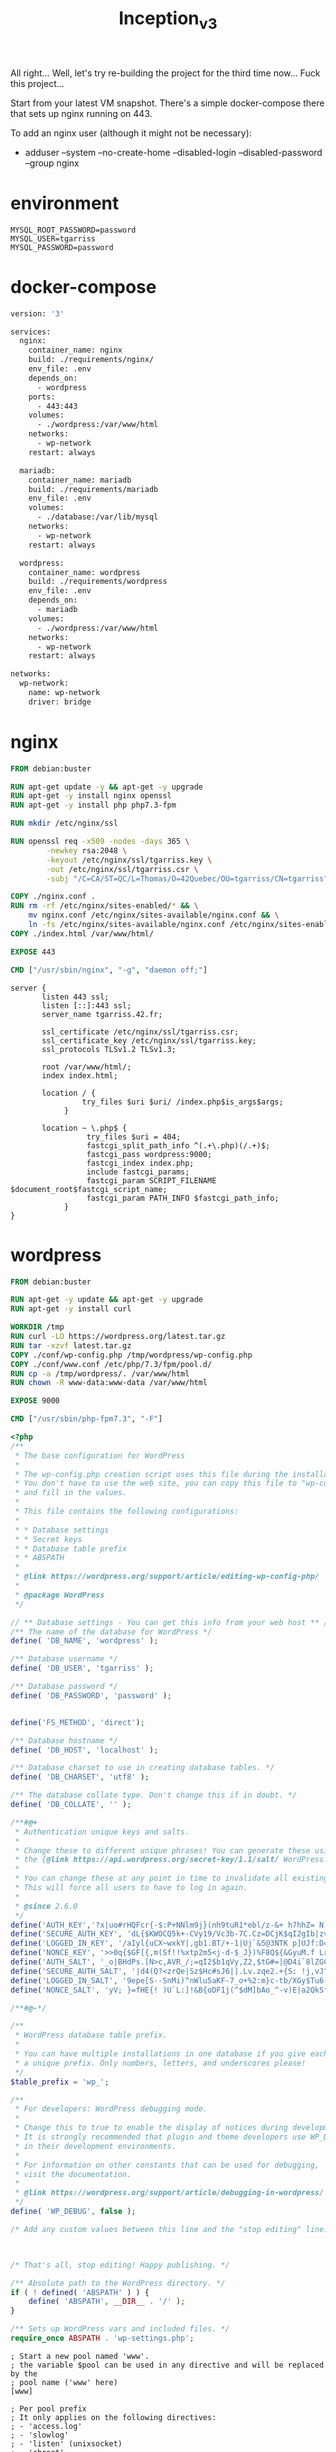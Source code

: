 #+title: Inception_v3

All right... Well, let's try re-building the project for the third
time now... Fuck this project...

Start from your latest VM snapshot. There's a simple docker-compose
there that sets up nginx running on 443.

To add an nginx user (although it might not be necessary):
 - adduser --system --no-create-home --disabled-login --disabled-password --group nginx
* environment
#+name: env
#+header: :tangle ./srcs/.env
#+begin_src text
MYSQL_ROOT_PASSWORD=password
MYSQL_USER=tgarriss
MYSQL_PASSWORD=password
#+end_src
* docker-compose
#+name: docker-compose
#+header: :tangle ./srcs/docker-compose.yml :mkdirp yes
#+begin_src dockerfile
version: '3'

services:
  nginx:
    container_name: nginx
    build: ./requirements/nginx/
    env_file: .env
    depends_on:
      - wordpress
    ports:
      - 443:443
    volumes:
      - ./wordpress:/var/www/html
    networks:
      - wp-network
    restart: always

  mariadb:
    container_name: mariadb
    build: ./requirements/mariadb
    env_file: .env
    volumes:
      - ./database:/var/lib/mysql
    networks:
      - wp-network
    restart: always

  wordpress:
    container_name: wordpress
    build: ./requirements/wordpress
    env_file: .env
    depends_on:
      - mariadb
    volumes:
      - ./wordpress:/var/www/html
    networks:
      - wp-network
    restart: always

networks:
  wp-network:
    name: wp-network
    driver: bridge
#+end_src

* nginx
#+name: nginx-dockerfile
#+header: :tangle ./srcs/requirements/nginx/Dockerfile :mkdirp yes
#+begin_src dockerfile
FROM debian:buster

RUN apt-get update -y && apt-get -y upgrade
RUN apt-get -y install nginx openssl
RUN apt-get -y install php php7.3-fpm

RUN mkdir /etc/nginx/ssl

RUN openssl req -x509 -nodes -days 365 \
        -newkey rsa:2048 \
        -keyout /etc/nginx/ssl/tgarriss.key \
        -out /etc/nginx/ssl/tgarriss.csr \
        -subj "/C=CA/ST=QC/L=Thomas/O=42Quebec/OU=tgarriss/CN=tgarriss"

COPY ./nginx.conf .
RUN rm -rf /etc/nginx/sites-enabled/* && \
	mv nginx.conf /etc/nginx/sites-available/nginx.conf && \
	ln -fs /etc/nginx/sites-available/nginx.conf /etc/nginx/sites-enabled/
COPY ./index.html /var/www/html/

EXPOSE 443

CMD ["/usr/sbin/nginx", "-g", "daemon off;"]
#+end_src

#+name: nginx-conf
#+header: :tangle ./srcs/requirements/nginx/conf/nginx.conf :mkdirp yes
#+begin_src text
server {
       listen 443 ssl;
       listen [::]:443 ssl;
       server_name tgarriss.42.fr;

       ssl_certificate /etc/nginx/ssl/tgarriss.csr;
       ssl_certificate_key /etc/nginx/ssl/tgarriss.key;
       ssl_protocols TLSv1.2 TLSv1.3;

       root /var/www/html/;
       index index.html;

       location / {
                try_files $uri $uri/ /index.php$is_args$args;
            }

       location ~ \.php$ {
                 try_files $uri = 404;
                 fastcgi_split_path_info ^(.+\.php)(/.+)$;
                 fastcgi_pass wordpress:9000;
                 fastcgi_index index.php;
                 include fastcgi_params;
                 fastcgi_param SCRIPT_FILENAME $document_root$fastcgi_script_name;
                 fastcgi_param PATH_INFO $fastcgi_path_info;
            }
}
#+end_src
* wordpress
#+name: wordpress-dockerfile
#+header: :tangle ./srcs/requirements/wordpress/Dockerfile :mkdirp yes
#+begin_src dockerfile
FROM debian:buster

RUN apt-get -y update && apt-get -y upgrade
RUN apt-get -y install curl

WORKDIR /tmp
RUN curl -LO https://wordpress.org/latest.tar.gz
RUN tar -xzvf latest.tar.gz
COPY ./conf/wp-config.php /tmp/wordpress/wp-config.php
COPY ./conf/www.conf /etc/php/7.3/fpm/pool.d/
RUN cp -a /tmp/wordpress/. /var/www/html
RUN chown -R www-data:www-data /var/www/html

EXPOSE 9000

CMD ["/usr/sbin/php-fpm7.3", "-F"]
#+end_src

#+name: wordpress-config
#+header: :tangle ./srcs/requirements/wordpress/conf/wp-config.php :mkdirp yes
#+begin_src php
<?php
/**
 ,* The base configuration for WordPress
 ,*
 ,* The wp-config.php creation script uses this file during the installation.
 ,* You don't have to use the web site, you can copy this file to "wp-config.php"
 ,* and fill in the values.
 ,*
 ,* This file contains the following configurations:
 ,*
 ,* * Database settings
 ,* * Secret keys
 ,* * Database table prefix
 ,* * ABSPATH
 ,*
 ,* @link https://wordpress.org/support/article/editing-wp-config-php/
 ,*
 ,* @package WordPress
 ,*/

// ** Database settings - You can get this info from your web host ** //
/** The name of the database for WordPress */
define( 'DB_NAME', 'wordpress' );

/** Database username */
define( 'DB_USER', 'tgarriss' );

/** Database password */
define( 'DB_PASSWORD', 'password' );


define('FS_METHOD', 'direct');

/** Database hostname */
define( 'DB_HOST', 'localhost' );

/** Database charset to use in creating database tables. */
define( 'DB_CHARSET', 'utf8' );

/** The database collate type. Don't change this if in doubt. */
define( 'DB_COLLATE', '' );

/**#@+
 ,* Authentication unique keys and salts.
 ,*
 ,* Change these to different unique phrases! You can generate these using
 ,* the {@link https://api.wordpress.org/secret-key/1.1/salt/ WordPress.org secret-key service}.
 ,*
 ,* You can change these at any point in time to invalidate all existing cookies.
 ,* This will force all users to have to log in again.
 ,*
 ,* @since 2.6.0
 ,*/
define('AUTH_KEY','?x|uo#rHQFcr{-$:P+NNlm9j}(nh9tuR1*ebl/z-&+ h7hhZ= N!uu9L]/r|F4A_');
define('SECURE_AUTH_KEY', 'dL{$KWOCQ5k+-CVy19/Vc3b-7C.Cz=DCjK$qI2gIb|zv}JF8;H59VCh+4NDJd.Dh');
define('LOGGED_IN_KEY', '/aIyl{uCX~wxkY|,gb1.BT/+-1|Uj`&5@3NTK p]UJf:D4h+]L;T:W=olyt8^ULg');
define('NONCE_KEY', '>>0q{$GF[{,m(Sf!!%xtp2m5<j-d-$_J})%F8Q${&GyuM.f LrEh5P#`|dhWLCny');
define('AUTH_SALT', '_o|BHdPs.[N>c,AVR_/;=qI2$b1qVy,Z2,$tG#=|@D4i`8lZGC&yv$;M}3gjC_2,');
define('SECURE_AUTH_SALT', '|d4(Q?<zrQe|Sz$Hc#sJ6|].Lv.zqe2.+{S: !j,vJ^x1-gRF<B>0*3rU2(nsYj|');
define('LOGGED_IN_SALT', '9epe[S--SnMi)^nWlu5aKF-7_o+%2:m}c-tb/XGy$Tu6-&iC8L.5Hfy6XVx<Nz_Q');
define('NONCE_SALT', 'yV; }=fHE{! )U`L:]!&B{oDF1j(^$dM]bAo_^-v)E|a2QkSfyqVu|z]|OJ2-ewO');

/**#@-*/

/**
 ,* WordPress database table prefix.
 ,*
 ,* You can have multiple installations in one database if you give each
 ,* a unique prefix. Only numbers, letters, and underscores please!
 ,*/
$table_prefix = 'wp_';

/**
 ,* For developers: WordPress debugging mode.
 ,*
 ,* Change this to true to enable the display of notices during development.
 ,* It is strongly recommended that plugin and theme developers use WP_DEBUG
 ,* in their development environments.
 ,*
 ,* For information on other constants that can be used for debugging,
 ,* visit the documentation.
 ,*
 ,* @link https://wordpress.org/support/article/debugging-in-wordpress/
 ,*/
define( 'WP_DEBUG', false );

/* Add any custom values between this line and the "stop editing" line. */



/* That's all, stop editing! Happy publishing. */

/** Absolute path to the WordPress directory. */
if ( ! defined( 'ABSPATH' ) ) {
	define( 'ABSPATH', __DIR__ . '/' );
}

/** Sets up WordPress vars and included files. */
require_once ABSPATH . 'wp-settings.php';
#+end_src

#+name: www-config
#+header :tangle ./srcs/requirements/wordpress/conf/www.conf
#+begin_src
; Start a new pool named 'www'.
; the variable $pool can be used in any directive and will be replaced by the
; pool name ('www' here)
[www]

; Per pool prefix
; It only applies on the following directives:
; - 'access.log'
; - 'slowlog'
; - 'listen' (unixsocket)
; - 'chroot'
; - 'chdir'
; - 'php_values'
; - 'php_admin_values'
; When not set, the global prefix (or /usr) applies instead.
; Note: This directive can also be relative to the global prefix.
; Default Value: none
;prefix = /path/to/pools/$pool

; Unix user/group of processes
; Note: The user is mandatory. If the group is not set, the default user's group
;       will be used.
user = www-data
group = www-data

; The address on which to accept FastCGI requests.
; Valid syntaxes are:
;   'ip.add.re.ss:port'    - to listen on a TCP socket to a specific IPv4 address on
;                            a specific port;
;   '[ip:6:addr:ess]:port' - to listen on a TCP socket to a specific IPv6 address on
;                            a specific port;
;   'port'                 - to listen on a TCP socket to all addresses
;                            (IPv6 and IPv4-mapped) on a specific port;
;   '/path/to/unix/socket' - to listen on a unix socket.
; Note: This value is mandatory.
listen = 0.0.0.0:9000

; Set listen(2) backlog.
; Default Value: 511 (-1 on FreeBSD and OpenBSD)
;listen.backlog = 511

; Set permissions for unix socket, if one is used. In Linux, read/write
; permissions must be set in order to allow connections from a web server. Many
; BSD-derived systems allow connections regardless of permissions. The owner
; and group can be specified either by name or by their numeric IDs.
; Default Values: user and group are set as the running user
;                 mode is set to 0660
listen.owner = www-data
listen.group = www-data
;listen.mode = 0660
; When POSIX Access Control Lists are supported you can set them using
; these options, value is a comma separated list of user/group names.
; When set, listen.owner and listen.group are ignored
;listen.acl_users =
;listen.acl_groups =

; List of addresses (IPv4/IPv6) of FastCGI clients which are allowed to connect.
; Equivalent to the FCGI_WEB_SERVER_ADDRS environment variable in the original
; PHP FCGI (5.2.2+). Makes sense only with a tcp listening socket. Each address
; must be separated by a comma. If this value is left blank, connections will be
; accepted from any ip address.
; Default Value: any
;listen.allowed_clients = 127.0.0.1

; Specify the nice(2) priority to apply to the pool processes (only if set)
; The value can vary from -19 (highest priority) to 20 (lower priority)
; Note: - It will only work if the FPM master process is launched as root
;       - The pool processes will inherit the master process priority
;         unless it specified otherwise
; Default Value: no set
; process.priority = -19

; Set the process dumpable flag (PR_SET_DUMPABLE prctl) even if the process user
; or group is differrent than the master process user. It allows to create process
; core dump and ptrace the process for the pool user.
; Default Value: no
; process.dumpable = yes

; Choose how the process manager will control the number of child processes.
; Possible Values:
;   static  - a fixed number (pm.max_children) of child processes;
;   dynamic - the number of child processes are set dynamically based on the
;             following directives. With this process management, there will be
;             always at least 1 children.
;             pm.max_children      - the maximum number of children that can
;                                    be alive at the same time.
;             pm.start_servers     - the number of children created on startup.
;             pm.min_spare_servers - the minimum number of children in 'idle'
;                                    state (waiting to process). If the number
;                                    of 'idle' processes is less than this
;                                    number then some children will be created.
;             pm.max_spare_servers - the maximum number of children in 'idle'
;                                    state (waiting to process). If the number
;                                    of 'idle' processes is greater than this
;                                    number then some children will be killed.
;  ondemand - no children are created at startup. Children will be forked when
;             new requests will connect. The following parameter are used:
;             pm.max_children           - the maximum number of children that
;                                         can be alive at the same time.
;             pm.process_idle_timeout   - The number of seconds after which
;                                         an idle process will be killed.
; Note: This value is mandatory.
pm = dynamic

; The number of child processes to be created when pm is set to 'static' and the
; maximum number of child processes when pm is set to 'dynamic' or 'ondemand'.
; This value sets the limit on the number of simultaneous requests that will be
; served. Equivalent to the ApacheMaxClients directive with mpm_prefork.
; Equivalent to the PHP_FCGI_CHILDREN environment variable in the original PHP
; CGI. The below defaults are based on a server without much resources. Don't
; forget to tweak pm.* to fit your needs.
; Note: Used when pm is set to 'static', 'dynamic' or 'ondemand'
; Note: This value is mandatory.
pm.max_children = 25

; The number of child processes created on startup.
; Note: Used only when pm is set to 'dynamic'
; Default Value: min_spare_servers + (max_spare_servers - min_spare_servers) / 2
pm.start_servers = 5

; The desired minimum number of idle server processes.
; Note: Used only when pm is set to 'dynamic'
; Note: Mandatory when pm is set to 'dynamic'
pm.min_spare_servers = 1

; The desired maximum number of idle server processes.
; Note: Used only when pm is set to 'dynamic'
; Note: Mandatory when pm is set to 'dynamic'
pm.max_spare_servers = 10

; The number of seconds after which an idle process will be killed.
; Note: Used only when pm is set to 'ondemand'
; Default Value: 10s
;pm.process_idle_timeout = 10s;

; The number of requests each child process should execute before respawning.
; This can be useful to work around memory leaks in 3rd party libraries. For
; endless request processing specify '0'. Equivalent to PHP_FCGI_MAX_REQUESTS.
; Default Value: 0
;pm.max_requests = 500

; The URI to view the FPM status page. If this value is not set, no URI will be
; recognized as a status page. It shows the following informations:
;   pool                 - the name of the pool;
;   process manager      - static, dynamic or ondemand;
;   start time           - the date and time FPM has started;
;   start since          - number of seconds since FPM has started;
;   accepted conn        - the number of request accepted by the pool;
;   listen queue         - the number of request in the queue of pending
;                          connections (see backlog in listen(2));
;   max listen queue     - the maximum number of requests in the queue
;                          of pending connections since FPM has started;
;   listen queue len     - the size of the socket queue of pending connections;
;   idle processes       - the number of idle processes;
;   active processes     - the number of active processes;
;   total processes      - the number of idle + active processes;
;   max active processes - the maximum number of active processes since FPM
;                          has started;
;   max children reached - number of times, the process limit has been reached,
;                          when pm tries to start more children (works only for
;                          pm 'dynamic' and 'ondemand');
; Value are updated in real time.
; Example output:
;   pool:                 www
;   process manager:      static
;   start time:           01/Jul/2011:17:53:49 +0200
;   start since:          62636
;   accepted conn:        190460
;   listen queue:         0
;   max listen queue:     1
;   listen queue len:     42
;   idle processes:       4
;   active processes:     11
;   total processes:      15
;   max active processes: 12
;   max children reached: 0
;
; By default the status page output is formatted as text/plain. Passing either
; 'html', 'xml' or 'json' in the query string will return the corresponding
; output syntax. Example:
;   http://www.foo.bar/status
;   http://www.foo.bar/status?json
;   http://www.foo.bar/status?html
;   http://www.foo.bar/status?xml
;
; By default the status page only outputs short status. Passing 'full' in the
; query string will also return status for each pool process.
; Example:
;   http://www.foo.bar/status?full
;   http://www.foo.bar/status?json&full
;   http://www.foo.bar/status?html&full
;   http://www.foo.bar/status?xml&full
; The Full status returns for each process:
;   pid                  - the PID of the process;
;   state                - the state of the process (Idle, Running, ...);
;   start time           - the date and time the process has started;
;   start since          - the number of seconds since the process has started;
;   requests             - the number of requests the process has served;
;   request duration     - the duration in µs of the requests;
;   request method       - the request method (GET, POST, ...);
;   request URI          - the request URI with the query string;
;   content length       - the content length of the request (only with POST);
;   user                 - the user (PHP_AUTH_USER) (or '-' if not set);
;   script               - the main script called (or '-' if not set);
;   last request cpu     - the %cpu the last request consumed
;                          it's always 0 if the process is not in Idle state
;                          because CPU calculation is done when the request
;                          processing has terminated;
;   last request memory  - the max amount of memory the last request consumed
;                          it's always 0 if the process is not in Idle state
;                          because memory calculation is done when the request
;                          processing has terminated;
; If the process is in Idle state, then informations are related to the
; last request the process has served. Otherwise informations are related to
; the current request being served.
; Example output:
;   ************************
;   pid:                  31330
;   state:                Running
;   start time:           01/Jul/2011:17:53:49 +0200
;   start since:          63087
;   requests:             12808
;   request duration:     1250261
;   request method:       GET
;   request URI:          /test_mem.php?N=10000
;   content length:       0
;   user:                 -
;   script:               /home/fat/web/docs/php/test_mem.php
;   last request cpu:     0.00
;   last request memory:  0
;
; Note: There is a real-time FPM status monitoring sample web page available
;       It's available in: /usr/share/php/7.3/fpm/status.html
;
; Note: The value must start with a leading slash (/). The value can be
;       anything, but it may not be a good idea to use the .php extension or it
;       may conflict with a real PHP file.
; Default Value: not set
;pm.status_path = /status

; The ping URI to call the monitoring page of FPM. If this value is not set, no
; URI will be recognized as a ping page. This could be used to test from outside
; that FPM is alive and responding, or to
; - create a graph of FPM availability (rrd or such);
; - remove a server from a group if it is not responding (load balancing);
; - trigger alerts for the operating team (24/7).
; Note: The value must start with a leading slash (/). The value can be
;       anything, but it may not be a good idea to use the .php extension or it
;       may conflict with a real PHP file.
; Default Value: not set
;ping.path = /ping

; This directive may be used to customize the response of a ping request. The
; response is formatted as text/plain with a 200 response code.
; Default Value: pong
;ping.response = pong

; The access log file
; Default: not set
;access.log = log/$pool.access.log

; The access log format.
; The following syntax is allowed
;  %%: the '%' character
;  %C: %CPU used by the request
;      it can accept the following format:
;      - %{user}C for user CPU only
;      - %{system}C for system CPU only
;      - %{total}C  for user + system CPU (default)
;  %d: time taken to serve the request
;      it can accept the following format:
;      - %{seconds}d (default)
;      - %{miliseconds}d
;      - %{mili}d
;      - %{microseconds}d
;      - %{micro}d
;  %e: an environment variable (same as $_ENV or $_SERVER)
;      it must be associated with embraces to specify the name of the env
;      variable. Some exemples:
;      - server specifics like: %{REQUEST_METHOD}e or %{SERVER_PROTOCOL}e
;      - HTTP headers like: %{HTTP_HOST}e or %{HTTP_USER_AGENT}e
;  %f: script filename
;  %l: content-length of the request (for POST request only)
;  %m: request method
;  %M: peak of memory allocated by PHP
;      it can accept the following format:
;      - %{bytes}M (default)
;      - %{kilobytes}M
;      - %{kilo}M
;      - %{megabytes}M
;      - %{mega}M
;  %n: pool name
;  %o: output header
;      it must be associated with embraces to specify the name of the header:
;      - %{Content-Type}o
;      - %{X-Powered-By}o
;      - %{Transfert-Encoding}o
;      - ....
;  %p: PID of the child that serviced the request
;  %P: PID of the parent of the child that serviced the request
;  %q: the query string
;  %Q: the '?' character if query string exists
;  %r: the request URI (without the query string, see %q and %Q)
;  %R: remote IP address
;  %s: status (response code)
;  %t: server time the request was received
;      it can accept a strftime(3) format:
;      %d/%b/%Y:%H:%M:%S %z (default)
;      The strftime(3) format must be encapsuled in a %{<strftime_format>}t tag
;      e.g. for a ISO8601 formatted timestring, use: %{%Y-%m-%dT%H:%M:%S%z}t
;  %T: time the log has been written (the request has finished)
;      it can accept a strftime(3) format:
;      %d/%b/%Y:%H:%M:%S %z (default)
;      The strftime(3) format must be encapsuled in a %{<strftime_format>}t tag
;      e.g. for a ISO8601 formatted timestring, use: %{%Y-%m-%dT%H:%M:%S%z}t
;  %u: remote user
;
; Default: "%R - %u %t \"%m %r\" %s"
;access.format = "%R - %u %t \"%m %r%Q%q\" %s %f %{mili}d %{kilo}M %C%%"

; The log file for slow requests
; Default Value: not set
; Note: slowlog is mandatory if request_slowlog_timeout is set
;slowlog = log/$pool.log.slow

; The timeout for serving a single request after which a PHP backtrace will be
; dumped to the 'slowlog' file. A value of '0s' means 'off'.
; Available units: s(econds)(default), m(inutes), h(ours), or d(ays)
; Default Value: 0
;request_slowlog_timeout = 0

; Depth of slow log stack trace.
; Default Value: 20
;request_slowlog_trace_depth = 20

; The timeout for serving a single request after which the worker process will
; be killed. This option should be used when the 'max_execution_time' ini option
; does not stop script execution for some reason. A value of '0' means 'off'.
; Available units: s(econds)(default), m(inutes), h(ours), or d(ays)
; Default Value: 0
;request_terminate_timeout = 0

; The timeout set by 'request_terminate_timeout' ini option is not engaged after
; application calls 'fastcgi_finish_request' or when application has finished and
; shutdown functions are being called (registered via register_shutdown_function).
; This option will enable timeout limit to be applied unconditionally
; even in such cases.
; Default Value: no
;request_terminate_timeout_track_finished = no

; Set open file descriptor rlimit.
; Default Value: system defined value
;rlimit_files = 1024

; Set max core size rlimit.
; Possible Values: 'unlimited' or an integer greater or equal to 0
; Default Value: system defined value
;rlimit_core = 0

; Chroot to this directory at the start. This value must be defined as an
; absolute path. When this value is not set, chroot is not used.
; Note: you can prefix with '$prefix' to chroot to the pool prefix or one
; of its subdirectories. If the pool prefix is not set, the global prefix
; will be used instead.
; Note: chrooting is a great security feature and should be used whenever
;       possible. However, all PHP paths will be relative to the chroot
;       (error_log, sessions.save_path, ...).
; Default Value: not set
;chroot =

; Chdir to this directory at the start.
; Note: relative path can be used.
; Default Value: current directory or / when chroot
;chdir = /var/www

; Redirect worker stdout and stderr into main error log. If not set, stdout and
; stderr will be redirected to /dev/null according to FastCGI specs.
; Note: on highloaded environement, this can cause some delay in the page
; process time (several ms).
; Default Value: no
;catch_workers_output = yes

; Decorate worker output with prefix and suffix containing information about
; the child that writes to the log and if stdout or stderr is used as well as
; log level and time. This options is used only if catch_workers_output is yes.
; Settings to "no" will output data as written to the stdout or stderr.
; Default value: yes
;decorate_workers_output = no

; Clear environment in FPM workers
; Prevents arbitrary environment variables from reaching FPM worker processes
; by clearing the environment in workers before env vars specified in this
; pool configuration are added.
; Setting to "no" will make all environment variables available to PHP code
; via getenv(), $_ENV and $_SERVER.
; Default Value: yes
;clear_env = no

; Limits the extensions of the main script FPM will allow to parse. This can
; prevent configuration mistakes on the web server side. You should only limit
; FPM to .php extensions to prevent malicious users to use other extensions to
; execute php code.
; Note: set an empty value to allow all extensions.
; Default Value: .php
;security.limit_extensions = .php .php3 .php4 .php5 .php7

; Pass environment variables like LD_LIBRARY_PATH. All $VARIABLEs are taken from
; the current environment.
; Default Value: clean env
;env[HOSTNAME] = $HOSTNAME
;env[PATH] = /usr/local/bin:/usr/bin:/bin
;env[TMP] = /tmp
;env[TMPDIR] = /tmp
;env[TEMP] = /tmp

; Additional php.ini defines, specific to this pool of workers. These settings
; overwrite the values previously defined in the php.ini. The directives are the
; same as the PHP SAPI:
;   php_value/php_flag             - you can set classic ini defines which can
;                                    be overwritten from PHP call 'ini_set'.
;   php_admin_value/php_admin_flag - these directives won't be overwritten by
;                                     PHP call 'ini_set'
; For php_*flag, valid values are on, off, 1, 0, true, false, yes or no.

; Defining 'extension' will load the corresponding shared extension from
; extension_dir. Defining 'disable_functions' or 'disable_classes' will not
; overwrite previously defined php.ini values, but will append the new value
; instead.

; Note: path INI options can be relative and will be expanded with the prefix
; (pool, global or /usr)

; Default Value: nothing is defined by default except the values in php.ini and
;                specified at startup with the -d argument
;php_admin_value[sendmail_path] = /usr/sbin/sendmail -t -i -f www@my.domain.com
;php_flag[display_errors] = off
;php_admin_value[error_log] = /var/log/fpm-php.www.log
;php_admin_flag[log_errors] = on
;php_admin_value[memory_limit] = 32M
#+end_src
* mariadb
#+name: mariadb-dockerfile
#+header: :tangle ./srcs/requirements/mariadb/Dockerfile :mkdirp yes
#+begin_src dockerfile
FROM debian:buster

RUN apt-get -y update && apt-get -y upgrade
RUN apt-get -y install mariadb-server

RUN mkdir -p /var/run/mysqld
RUN chown -R mysql:mysql /var/run/mysqld
RUN chmod 777 /var/run/mysqld

EXPOSE 3306

CMD ["mysqld", "--bind-address=0.0.0.0"]
#+end_src
